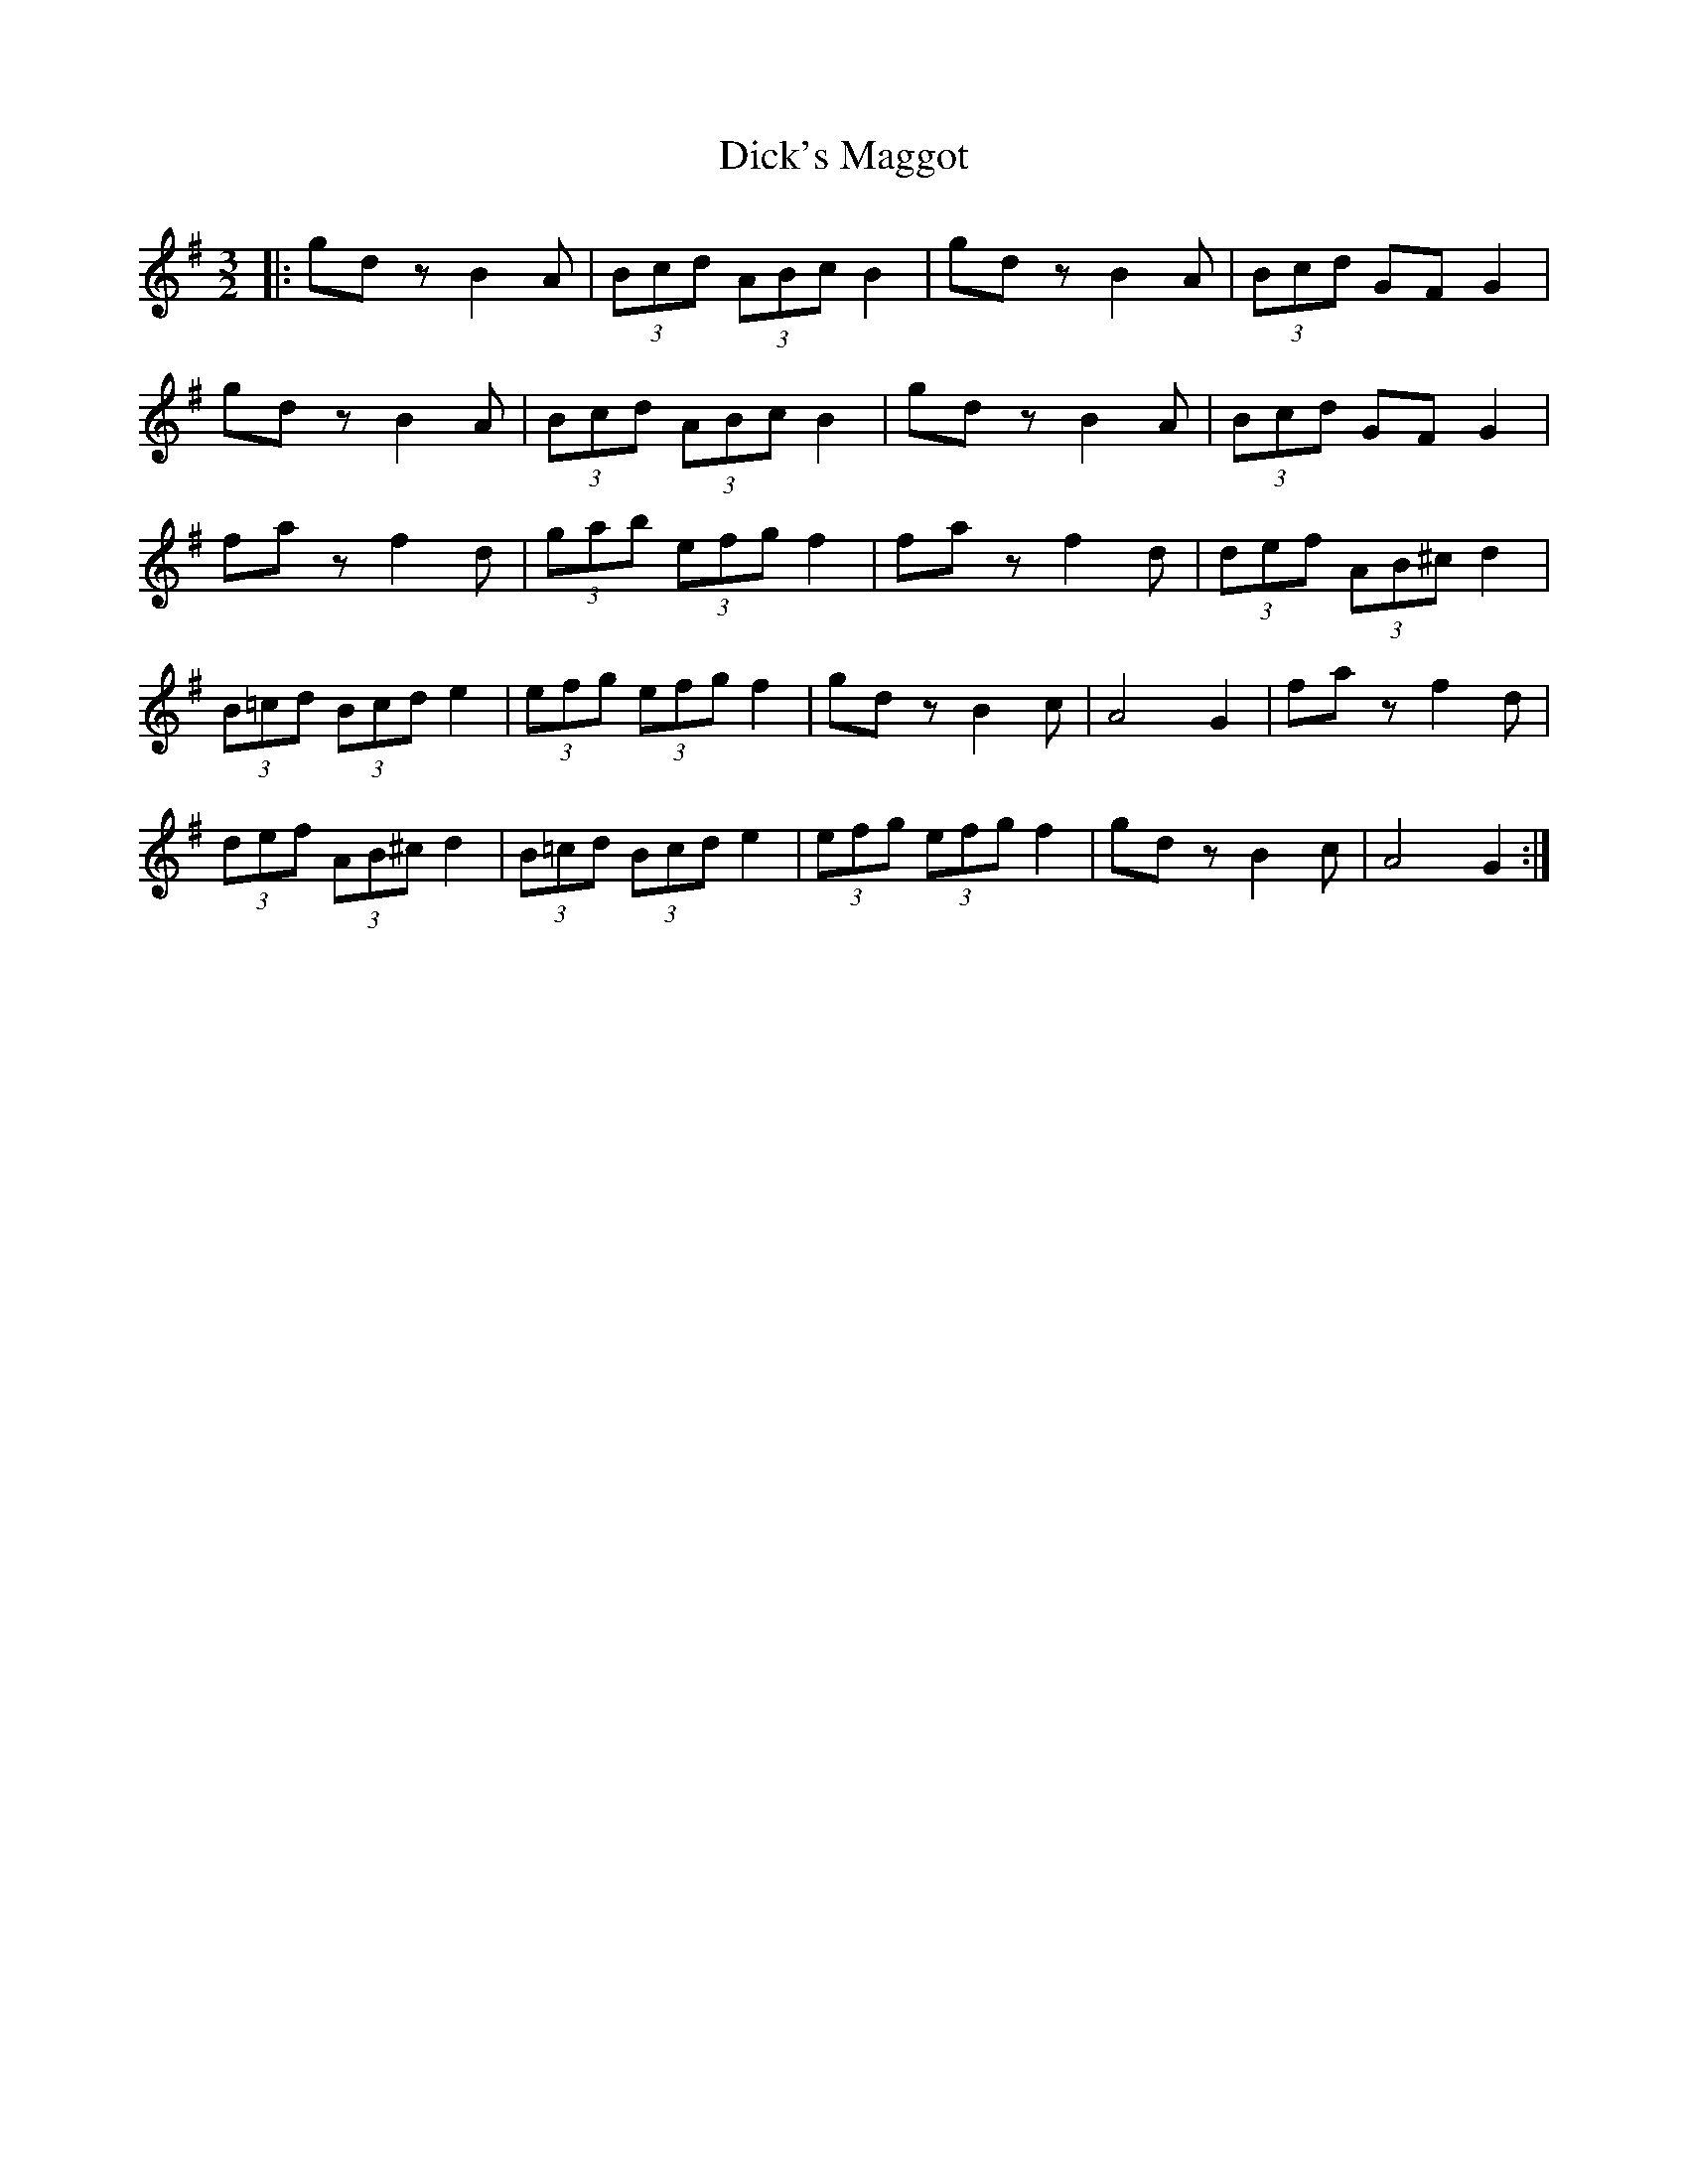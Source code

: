 X: 10064
T: Dick's Maggot
R: three-two
M: 3/2
K: Gmajor
|:gd zB2 A|(3Bcd (3ABc B2|gd zB2 A|(3Bcd GF G2|
gd z B2 A|(3Bcd (3ABc B2|gd z B2 A|(3Bcd GF G2|
fa z f2 d|(3gab (3efg f2|fa z f2 d|(3def (3AB^c d2|
(3B=cd (3Bcd e2|(3efg (3efg f2|gdz B2c|A4 G2|fa z f2 d|
(3def (3AB^c d2|(3B=cd (3Bcd e2|(3efg (3efg f2|gd z B2c|A4 G2:|

